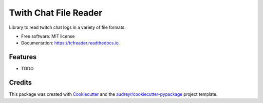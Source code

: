 ======================
Twith Chat File Reader
======================


.. image:: https://img.shields.io/pypi/v/tcfreader.svg
        :target: https://pypi.python.org/pypi/tcfreader

.. image:: https://img.shields.io/travis/underchemist/tcfreader.svg
        :target: https://travis-ci.org/underchemist/tcfreader

.. image:: https://readthedocs.org/projects/tcfreader/badge/?version=latest
        :target: https://tcfreader.readthedocs.io/en/latest/?badge=latest
        :alt: Documentation Status




Library to read twitch chat logs in a variety of file formats.


* Free software: MIT license
* Documentation: https://tcfreader.readthedocs.io.


Features
--------

* TODO

Credits
-------

This package was created with Cookiecutter_ and the `audreyr/cookiecutter-pypackage`_ project template.

.. _Cookiecutter: https://github.com/audreyr/cookiecutter
.. _`audreyr/cookiecutter-pypackage`: https://github.com/audreyr/cookiecutter-pypackage
